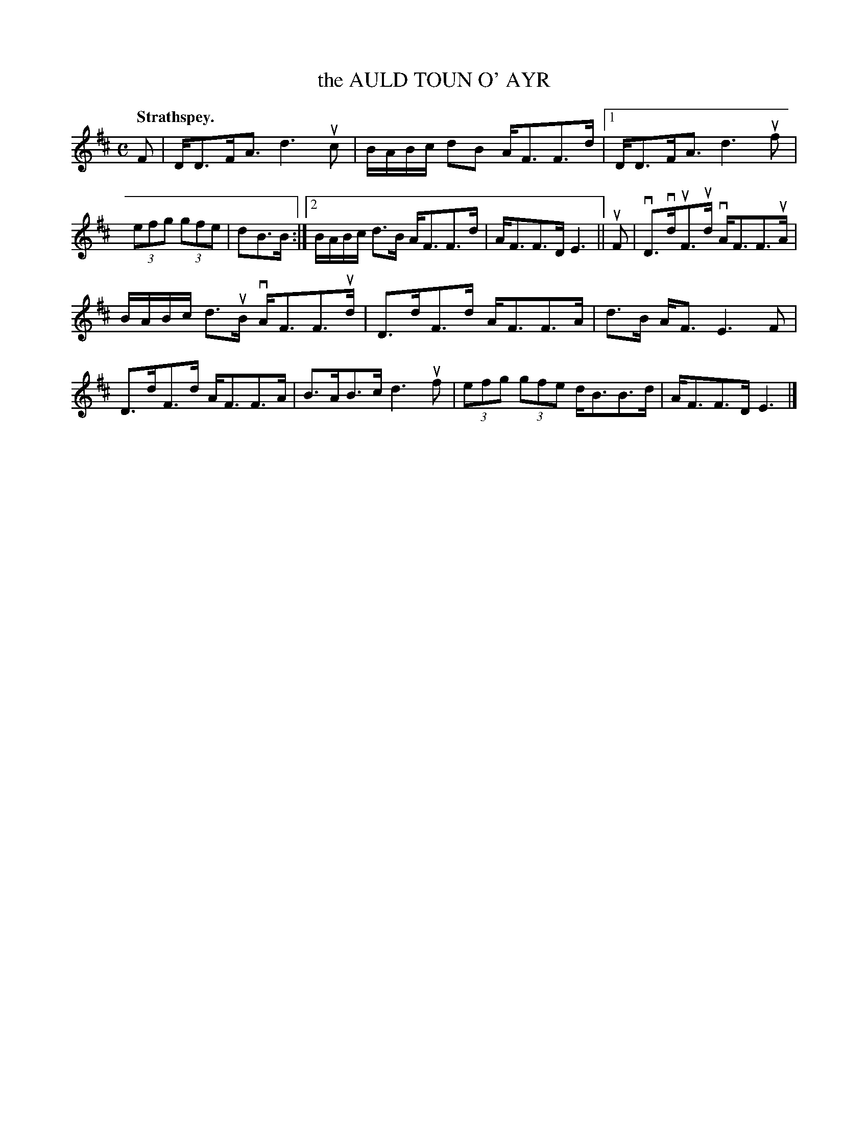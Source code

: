 X: 2161
T: the AULD TOUN O' AYR
Q: "Strathspey."
R: Strathspey.
%R: strathspey
B: James Kerr "Merry Melodies" v.2 p.19 #161
Z: 2016 John Chambers <jc:trillian.mit.edu>
M: C
L: 1/16
K: D
F2 |\
DD3FA3 d6uc2 | BABc d2B2 AF3F3d |\
[1 DD3FA3 d6uf2 | (3e2f2g2 (3g2f2e2 | d2B3B :|\
[2 BABc d3B AF3F3d | AF3F3D E6 ||\
uF2 |\
vD3vduF3ud vAF3F3uA |
BABc d3uB vAF3F3ud |\
D3dF3d AF3F3A | d3B AF3 E6 F2 |\
D3dF3d AF3F3A | B3AB3c d6uf2 |\
(3e2f2g2 (3g2f2e2 dB3B3d | AF3F3D E6 |]
